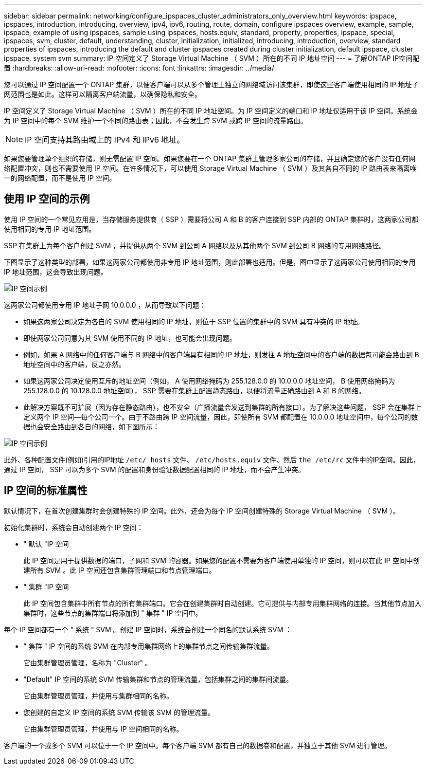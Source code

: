 ---
sidebar: sidebar 
permalink: networking/configure_ipspaces_cluster_administrators_only_overview.html 
keywords: ipspace, ipspaces, introduction, introducing, overview, ipv4, ipv6, routing, route, domain, configure ipspaces overview, example, sample, ipspace, example of using ipspaces, sample using ipspaces, hosts.equiv, standard, property, properties, ipspace, special, ipspaces, svm, cluster, default, understanding, cluster, initialization, initialized, introducing, introduction, overview, standard properties of ipspaces, introducing the default and cluster ipspaces created during cluster initialization, default ipspace, cluster ipspace, system svm 
summary: IP 空间定义了 Storage Virtual Machine （ SVM ）所在的不同 IP 地址空间 
---
= 了解ONTAP IP空间配置
:hardbreaks:
:allow-uri-read: 
:nofooter: 
:icons: font
:linkattrs: 
:imagesdir: ../media/


[role="lead"]
您可以通过 IP 空间配置一个 ONTAP 集群，以便客户端可以从多个管理上独立的网络域访问该集群，即使这些客户端使用相同的 IP 地址子网范围也是如此。这样可以隔离客户端流量，以确保隐私和安全。

IP 空间定义了 Storage Virtual Machine （ SVM ）所在的不同 IP 地址空间。为 IP 空间定义的端口和 IP 地址仅适用于该 IP 空间。系统会为 IP 空间中的每个 SVM 维护一个不同的路由表；因此，不会发生跨 SVM 或跨 IP 空间的流量路由。


NOTE: IP 空间支持其路由域上的 IPv4 和 IPv6 地址。

如果您要管理单个组织的存储，则无需配置 IP 空间。如果您要在一个 ONTAP 集群上管理多家公司的存储，并且确定您的客户没有任何网络配置冲突，则也不需要使用 IP 空间。在许多情况下，可以使用 Storage Virtual Machine （ SVM ）及其各自不同的 IP 路由表来隔离唯一的网络配置，而不是使用 IP 空间。



== 使用 IP 空间的示例

使用 IP 空间的一个常见应用是，当存储服务提供商（ SSP ）需要将公司 A 和 B 的客户连接到 SSP 内部的 ONTAP 集群时，这两家公司都使用相同的专用 IP 地址范围。

SSP 在集群上为每个客户创建 SVM ，并提供从两个 SVM 到公司 A 网络以及从其他两个 SVM 到公司 B 网络的专用网络路径。

下图显示了这种类型的部署，如果这两家公司都使用非专用 IP 地址范围，则此部署也适用。但是，图中显示了这两家公司使用相同的专用 IP 地址范围，这会导致出现问题。

image:ontap_nm_image9.jpeg["IP 空间示例"]

这两家公司都使用专用 IP 地址子网 10.0.0.0 ，从而导致以下问题：

* 如果这两家公司决定为各自的 SVM 使用相同的 IP 地址，则位于 SSP 位置的集群中的 SVM 具有冲突的 IP 地址。
* 即使两家公司同意为其 SVM 使用不同的 IP 地址，也可能会出现问题。
* 例如，如果 A 网络中的任何客户端与 B 网络中的客户端具有相同的 IP 地址，则发往 A 地址空间中的客户端的数据包可能会路由到 B 地址空间中的客户端，反之亦然。
* 如果这两家公司决定使用互斥的地址空间（例如， A 使用网络掩码为 255.128.0.0 的 10.0.0.0 地址空间， B 使用网络掩码为 255.128.0.0 的 10.128.0.0 地址空间）， SSP 需要在集群上配置静态路由，以便将流量正确路由到 A 和 B 的网络。
* 此解决方案既不可扩展（因为存在静态路由），也不安全（广播流量会发送到集群的所有接口）。为了解决这些问题， SSP 会在集群上定义两个 IP 空间—每个公司一个。由于不路由跨 IP 空间流量，因此，即使所有 SVM 都配置在 10.0.0.0 地址空间中，每个公司的数据也会安全路由到各自的网络，如下图所示：


image:ontap_nm_image10.jpeg["IP 空间示例"]

此外、各种配置文件(例如)引用的IP地址 `/etc/ hosts` 文件、 `/etc/hosts.equiv` 文件、然后 `the /etc/rc` 文件中的IP空间。因此，通过 IP 空间， SSP 可以为多个 SVM 的配置和身份验证数据配置相同的 IP 地址，而不会产生冲突。



== IP 空间的标准属性

默认情况下，在首次创建集群时会创建特殊的 IP 空间。此外，还会为每个 IP 空间创建特殊的 Storage Virtual Machine （ SVM ）。

初始化集群时，系统会自动创建两个 IP 空间：

* " 默认 "IP 空间
+
此 IP 空间是用于提供数据的端口，子网和 SVM 的容器。如果您的配置不需要为客户端使用单独的 IP 空间，则可以在此 IP 空间中创建所有 SVM 。此 IP 空间还包含集群管理端口和节点管理端口。

* " 集群 "IP 空间
+
此 IP 空间包含集群中所有节点的所有集群端口。它会在创建集群时自动创建。它可提供与内部专用集群网络的连接。当其他节点加入集群时，这些节点的集群端口将添加到 " 集群 " IP 空间中。



每个 IP 空间都有一个 " 系统 " SVM 。创建 IP 空间时，系统会创建一个同名的默认系统 SVM ：

* " 集群 " IP 空间的系统 SVM 在内部专用集群网络上的集群节点之间传输集群流量。
+
它由集群管理员管理，名称为 "Cluster" 。

* "Default" IP 空间的系统 SVM 传输集群和节点的管理流量，包括集群之间的集群间流量。
+
它由集群管理员管理，并使用与集群相同的名称。

* 您创建的自定义 IP 空间的系统 SVM 传输该 SVM 的管理流量。
+
它由集群管理员管理，并使用与 IP 空间相同的名称。



客户端的一个或多个 SVM 可以位于一个 IP 空间中。每个客户端 SVM 都有自己的数据卷和配置，并独立于其他 SVM 进行管理。
